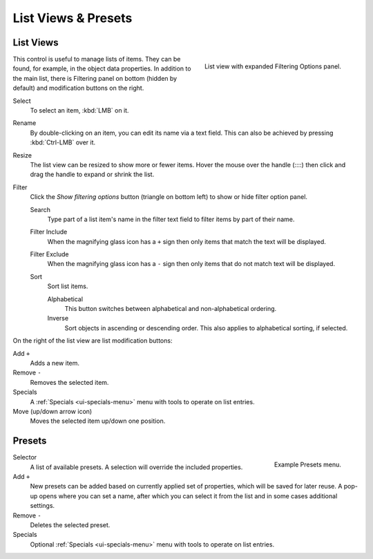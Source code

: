 
********************
List Views & Presets
********************

.. _ui-list-view:

List Views
==========

.. figure:: /images/interface_controls_templates_list-presets_view-filter.png
   :align: right

   List view with expanded Filtering Options panel.

This control is useful to manage lists of items.
They can be found, for example, in the object data properties.
In addition to the main list, there is Filtering panel on bottom
(hidden by default) and modification buttons on the right.

Select
   To select an item, :kbd:`LMB` on it.
Rename
   By double-clicking on an item, you can edit its name via a text field.
   This can also be achieved by pressing :kbd:`Ctrl-LMB` over it.
Resize
   The list view can be resized to show more or fewer items.
   Hover the mouse over the handle (::::) then click and drag the handle to expand or shrink the list.
Filter
   Click the *Show filtering options* button (triangle on bottom left) to show or hide filter option panel.

   Search
      Type part of a list item's name in the filter text field to filter items by part of their name.

   Filter Include
      When the magnifying glass icon has a ``+`` sign then only items that match the text will be displayed.
   Filter Exclude
      When the magnifying glass icon has a ``-`` sign then only items that do not match text will be displayed.

   Sort
      Sort list items.

      Alphabetical
         This button switches between alphabetical and non-alphabetical ordering.
      Inverse
         Sort objects in ascending or descending order. This also applies to alphabetical sorting, if selected.

On the right of the list view are list modification buttons:

Add ``+``
   Adds a new item.
Remove ``-``
   Removes the selected item.
Specials
   A :ref:`Specials <ui-specials-menu>` menu with tools to operate on list entries.
Move (up/down arrow icon)
   Moves the selected item up/down one position.


.. _ui-presets:

Presets
=======

.. figure:: /images/interface_controls_templates_list-presets_preset.png
   :align: right

   Example Presets menu.

.. Share between properties. i.e. different nodes color presets.

Selector
   A list of available presets. A selection will override the included properties.
Add ``+``
   New presets can be added based on currently applied set of properties, which will be saved for later reuse.
   A pop-up opens where you can set a name, after which you can select it from the list and
   in some cases additional settings.
Remove ``-``
   Deletes the selected preset.
Specials
   Optional :ref:`Specials <ui-specials-menu>` menu with tools to operate on list entries.

.. saving preset: data-system?
